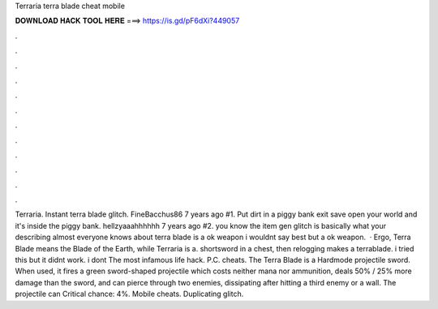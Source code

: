 Terraria terra blade cheat mobile

𝐃𝐎𝐖𝐍𝐋𝐎𝐀𝐃 𝐇𝐀𝐂𝐊 𝐓𝐎𝐎𝐋 𝐇𝐄𝐑𝐄 ===> https://is.gd/pF6dXi?449057

.

.

.

.

.

.

.

.

.

.

.

.

Terraria. Instant terra blade glitch. FineBacchus86 7 years ago #1. Put dirt in a piggy bank exit save open your world and it's inside the piggy bank. hellzyaaahhhhhh 7 years ago #2. you know the item gen glitch is basically what your describing almost everyone knows about terra blade is a ok weapon i wouldnt say best but a ok weapon.  · Ergo, Terra Blade means the Blade of the Earth, while Terraria is a. shortsword in a chest, then relogging makes a terrablade. i tried this but it didnt work. i dont The most infamous life hack. P.C. cheats. The Terra Blade is a Hardmode projectile sword. When used, it fires a green sword-shaped projectile which costs neither mana nor ammunition, deals 50% / 25% more damage than the sword, and can pierce through two enemies, dissipating after hitting a third enemy or a wall. The projectile can Critical chance: 4%. Mobile cheats. Duplicating glitch.